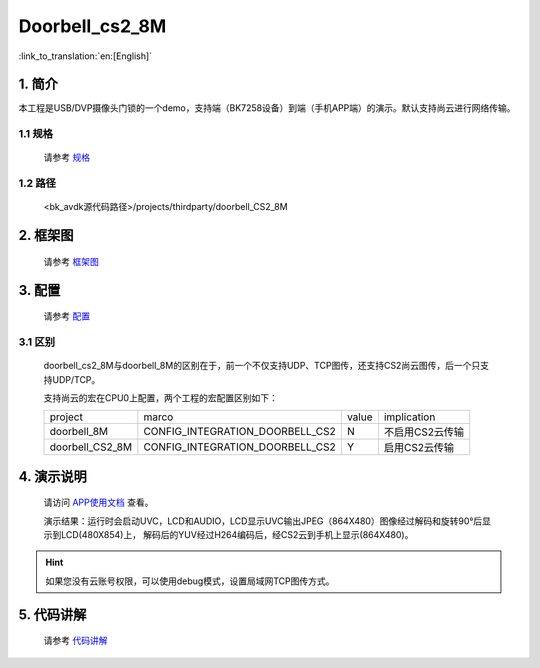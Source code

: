 Doorbell_cs2_8M
=================================


:link_to_translation:`en:[English]`

1. 简介
---------------------------------

本工程是USB/DVP摄像头门锁的一个demo，支持端（BK7258设备）到端（手机APP端）的演示。默认支持尚云进行网络传输。

1.1 规格
,,,,,,,,,,,,,,,,,,,,,,,,,,,,,,,,,

    请参考 `规格 <../../media/doorbell/index.html#id2>`_

1.2 路径
,,,,,,,,,,,,,,,,,,,,,,,,,,,,,,,,,

    <bk_avdk源代码路径>/projects/thirdparty/doorbell_CS2_8M

2. 框架图
---------------------------------

    请参考 `框架图 <../../media/doorbell/index.html#id4>`_

3. 配置
---------------------------------

    请参考 `配置 <../../media/doorbell/index.html#id7>`_

3.1 区别
,,,,,,,,,,,,,,,,,,,,,,,,,,,,,,,,,

    doorbell_cs2_8M与doorbell_8M的区别在于，前一个不仅支持UDP、TCP图传，还支持CS2尚云图传，后一个只支持UDP/TCP。

    支持尚云的宏在CPU0上配置，两个工程的宏配置区别如下：

    +------------------+-------------------------------------+---------------+-------------------------------------+
    | project          |          marco                      |     value     |           implication               |
    +------------------+-------------------------------------+---------------+-------------------------------------+
    | doorbell_8M      | CONFIG_INTEGRATION_DOORBELL_CS2     |       N       | 不启用CS2云传输                     |
    +------------------+-------------------------------------+---------------+-------------------------------------+
    | doorbell_CS2_8M  | CONFIG_INTEGRATION_DOORBELL_CS2     |       Y       | 启用CS2云传输                       |
    +------------------+-------------------------------------+---------------+-------------------------------------+

4. 演示说明
---------------------------------

    请访问
    `APP使用文档 <https://docs.bekencorp.com/arminodoc/bk_app/app/zh_CN/v2.0.1/app_usage/app_usage_guide/index.html#debug>`__
    查看。

    演示结果：运行时会启动UVC，LCD和AUDIO，LCD显示UVC输出JPEG（864X480）图像经过解码和旋转90°后显示到LCD(480X854)上，
    解码后的YUV经过H264编码后，经CS2云到手机上显示(864X480)。

.. hint::
    如果您没有云账号权限，可以使用debug模式，设置局域网TCP图传方式。

5. 代码讲解
---------------------------------

    请参考 `代码讲解 <../../media/doorbell/index.html#id13>`_